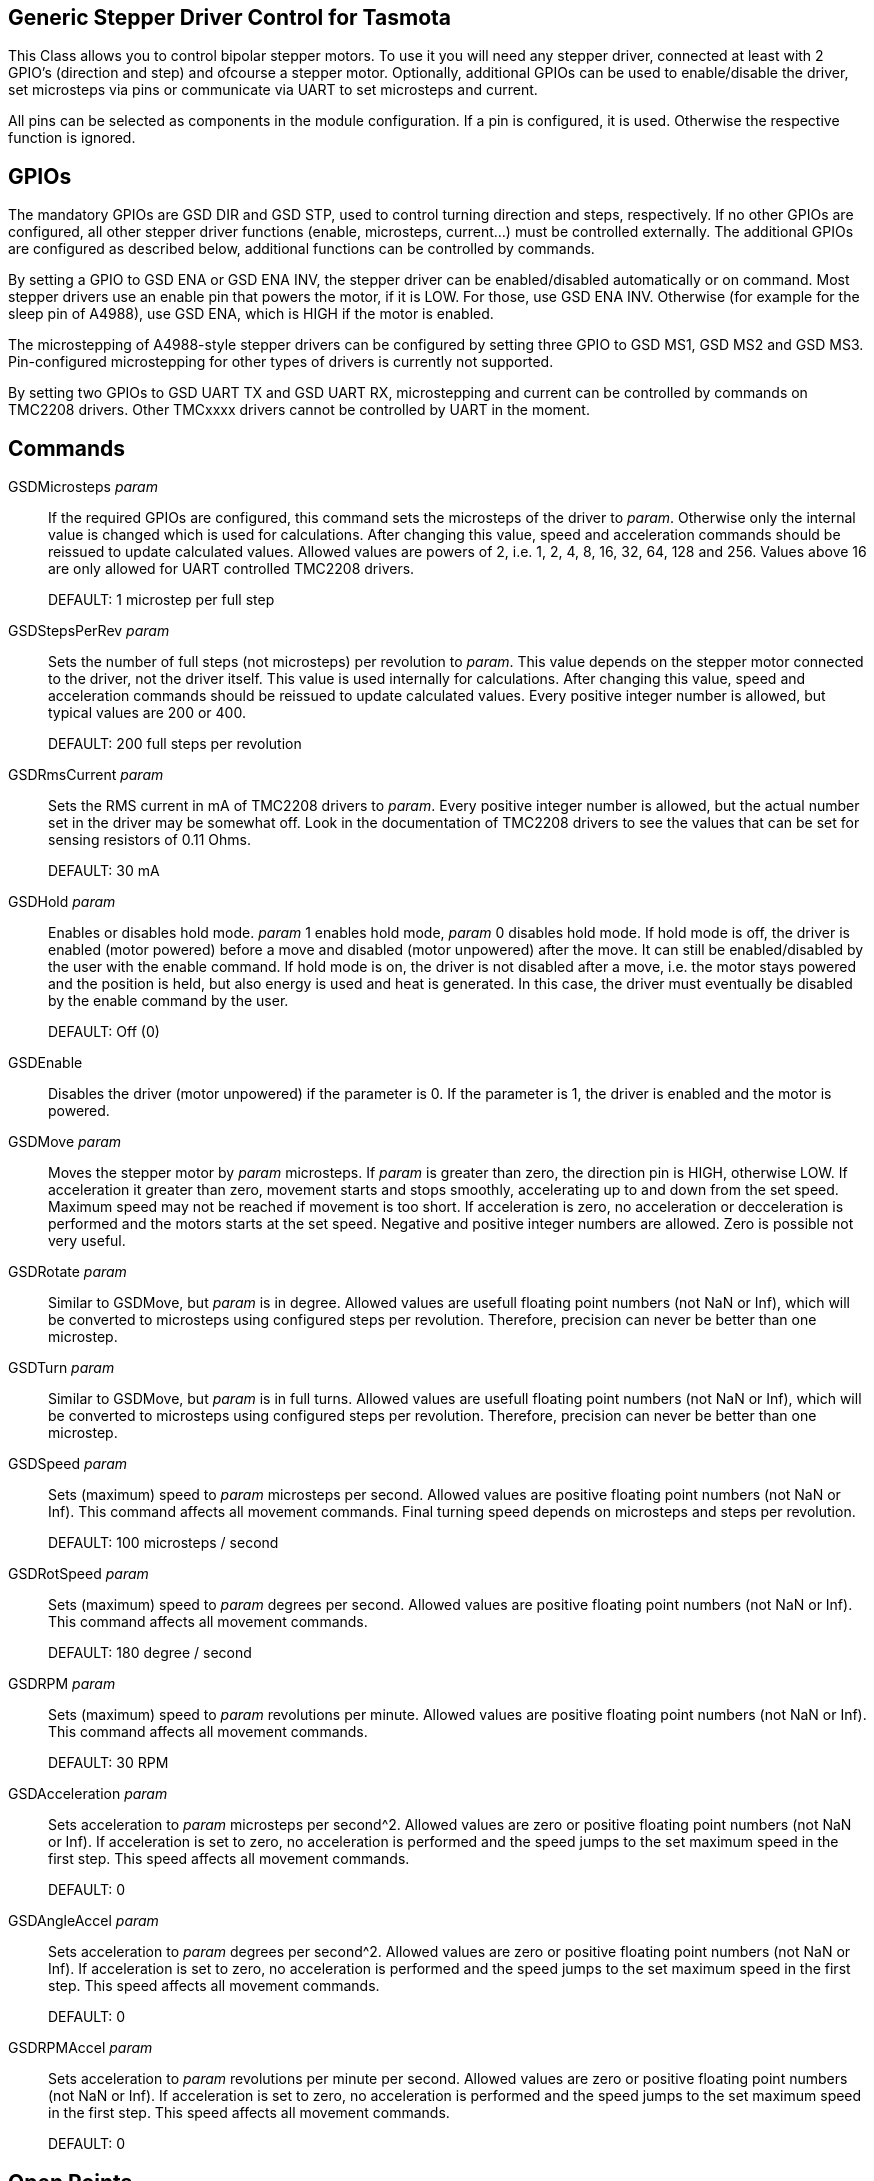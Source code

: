 == Generic Stepper Driver Control for Tasmota

This Class allows you to control bipolar stepper motors.
To use it you will need any stepper driver, connected at least with 2 GPIO's (direction and step) and ofcourse a stepper motor.
Optionally, additional GPIOs can be used to enable/disable the driver, set microsteps via pins or communicate via UART to set microsteps and current.

All pins can be selected as components in the module configuration.
If a pin is configured, it is used.
Otherwise the respective function is ignored.

== GPIOs

The mandatory GPIOs are GSD DIR and GSD STP, used to control turning direction and steps, respectively.
If no other GPIOs are configured, all other stepper driver functions (enable, microsteps, current...) must be controlled externally.
The additional GPIOs are configured as described below, additional functions can be controlled by commands.

By setting a GPIO to GSD ENA or GSD ENA INV, the stepper driver can be enabled/disabled automatically or on command.
Most stepper drivers use an enable pin that powers the motor, if it is LOW.
For those, use GSD ENA INV.
Otherwise (for example for the sleep pin of A4988), use GSD ENA, which is HIGH if the motor is enabled.

The microstepping of A4988-style stepper drivers can be configured by setting three GPIO to GSD MS1, GSD MS2 and GSD MS3.
Pin-configured microstepping for other types of drivers is currently not supported.

By setting two GPIOs to GSD UART TX and GSD UART RX, microstepping and current can be controlled by commands on TMC2208 drivers.
Other TMCxxxx drivers cannot be controlled by UART in the moment.

== Commands

GSDMicrosteps _param_::
If the required GPIOs are configured, this command sets the microsteps of the driver to _param_.
Otherwise only the internal value is changed which is used for calculations.
After changing this value, speed and acceleration commands should be reissued to update calculated values.
Allowed values are powers of 2, i.e. 1, 2, 4, 8, 16, 32, 64, 128 and 256.
Values above 16 are only allowed for UART controlled TMC2208 drivers.
+
DEFAULT: 1 microstep per full step

GSDStepsPerRev _param_::
Sets the number of full steps (not microsteps) per revolution to _param_.
This value depends on the stepper motor connected to the driver, not the driver itself.
This value is used internally for calculations.
After changing this value, speed and acceleration commands should be reissued to update calculated values.
Every positive integer number is allowed, but typical values are 200 or 400.
+
DEFAULT: 200 full steps per revolution

GSDRmsCurrent _param_::
Sets the RMS current in mA of TMC2208 drivers to _param_.
Every positive integer number is allowed, but the actual number set in the driver may be somewhat off.
Look in the documentation of TMC2208 drivers to see the values that can be set for sensing resistors of 0.11 Ohms.
+
DEFAULT: 30 mA

GSDHold _param_::
Enables or disables hold mode.
_param_ 1 enables hold mode, _param_ 0 disables hold mode.
If hold mode is off, the driver is enabled (motor powered) before a move and disabled (motor unpowered) after the move.
It can still be enabled/disabled by the user with the enable command.
If hold mode is on, the driver is not disabled after a move, i.e. the motor stays powered and the position is held, but also energy is used and heat is generated.
In this case, the driver must eventually be disabled by the enable command by the user.
+
DEFAULT: Off (0)

GSDEnable::
Disables the driver (motor unpowered) if the parameter is 0. If the parameter is 1, the driver is enabled and the motor is powered.

GSDMove _param_::
Moves the stepper motor by _param_ microsteps.
If _param_ is greater than zero, the direction pin is HIGH, otherwise LOW.
If acceleration it greater than zero, movement starts and stops smoothly, accelerating up to and down from the set speed.
Maximum speed may not be reached if movement is too short.
If acceleration is zero, no acceleration or decceleration is performed and the motors starts at the set speed.
Negative and positive integer numbers are allowed.
Zero is possible not very useful.

GSDRotate _param_::
Similar to GSDMove, but _param_ is in degree.
Allowed values are usefull floating point numbers (not NaN or Inf), which will be converted to microsteps using configured steps per revolution.
Therefore, precision can never be better than one microstep.

GSDTurn _param_::
Similar to GSDMove, but _param_ is in full turns.
Allowed values are usefull floating point numbers (not NaN or Inf), which will be converted to microsteps using configured steps per revolution.
Therefore, precision can never be better than one microstep.

GSDSpeed _param_::
Sets (maximum) speed to _param_ microsteps per second.
Allowed values are positive floating point numbers (not NaN or Inf).
This command affects all movement commands.
Final turning speed depends on microsteps and steps per revolution.
+
DEFAULT: 100 microsteps / second

GSDRotSpeed _param_::
Sets (maximum) speed to _param_ degrees per second.
Allowed values are positive floating point numbers (not NaN or Inf).
This command affects all movement commands.
+
DEFAULT: 180 degree / second

GSDRPM _param_::
Sets (maximum) speed to _param_ revolutions per minute.
Allowed values are positive floating point numbers (not NaN or Inf).
This command affects all movement commands.
+
DEFAULT: 30 RPM

GSDAcceleration _param_::
Sets acceleration to _param_ microsteps per second^2.
Allowed values are zero or positive floating point numbers (not NaN or Inf).
If acceleration is set to zero, no acceleration is performed and the speed jumps to the set maximum speed in the first step.
This speed affects all movement commands.
+
DEFAULT: 0

GSDAngleAccel _param_::
Sets acceleration to _param_ degrees per second^2.
Allowed values are zero or positive floating point numbers (not NaN or Inf).
If acceleration is set to zero, no acceleration is performed and the speed jumps to the set maximum speed in the first step.
This speed affects all movement commands.
+
DEFAULT: 0

GSDRPMAccel _param_::
Sets acceleration to _param_ revolutions per minute per second.
Allowed values are zero or positive floating point numbers (not NaN or Inf).
If acceleration is set to zero, no acceleration is performed and the speed jumps to the set maximum speed in the first step.
This speed affects all movement commands.
+
DEFAULT: 0

== Open Points
* R_sense is fixed to 0.11 Ohms and cannot be changed in the moment.
* Return actually set value for RMS current.
* Support pin configured drivers other than A4988 (and comparable).
* Support UART configured drivers other than TMC2208 (and comparable).
* Maybe support separate speed and acceleration values for all three movement modes.

== License

This library is free software; you can redistribute it and/or
modify it under the terms of the GNU Lesser General Public
License as published by the Free Software Foundation; either
version 2.1 of the License, or (at your option) any later version.

This library is distributed in the hope that it will be useful,
but WITHOUT ANY WARRANTY; without even the implied warranty of
MERCHANTABILITY or FITNESS FOR A PARTICULAR PURPOSE. See the GNU
Lesser General Public License for more details.

You should have received a copy of the GNU Lesser General Public
License along with this library; if not, write to the Free Software
Foundation, Inc., 51 Franklin St, Fifth Floor, Boston, MA 02110-1301 USA
